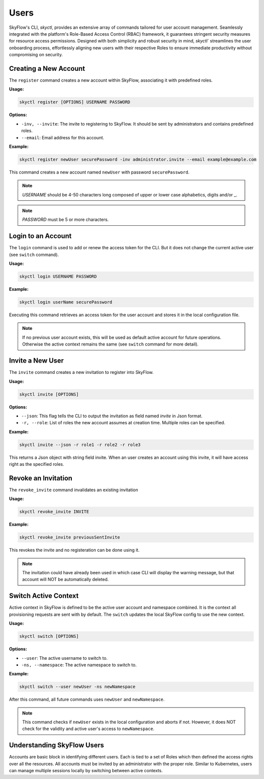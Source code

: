 Users
========================

SkyFlow's CLI, `skyctl`, provides an extensive array of commands tailored for user account management. 
Seamlessly integrated with the platform's Role-Based Access Control (RBAC) framework, 
it guarantees stringent security measures for resource access permissions. 
Designed with both simplicity and robust security in mind, `skyctl`` streamlines the user onboarding process, 
effortlessly aligning new users with their respective Roles to ensure immediate productivity without compromising on security. 

Creating a New Account
-------------------

The ``register`` command creates a new account within SkyFlow, associating it 
with predefined roles.

**Usage:**

.. code-block:: shell

    skyctl register [OPTIONS] USERNAME PASSWORD

**Options:**

- ``-inv, --invite``: The invite to registering to SkyFlow. It should be sent by administrators and contains predefined roles.
- ``--email``: Email address for this account.

**Example:**

.. code-block:: shell

    skyctl register newUser securePassword -inv administrator.invite --email example@example.com

This command creates a new account named ``newUser`` with password ``securePassword``.

.. note:: `USERNAME` should be 4-50 characters long composed of upper or lower case alphabetics, digits and/or _.
.. note:: `PASSWORD` must be 5 or more characters.

Login to an Account
---------------------------

The ``login`` command is used to add or renew the access token for the CLI. 
But it does not change the current active user (see ``switch`` command).

**Usage:**

.. code-block:: shell

    skyctl login USERNAME PASSWORD

**Example:**

.. code-block:: shell

    skyctl login userName securePassword

Executing this command retrieves an access token for the user account and stores it in the local configuration file.

.. note:: If no previous user account exists, this will be used as default active account for future operations. Otherwise the active context remains the same (see ``switch`` command for more detail).

Invite a New User
---------------

The ``invite`` command creates a new invitation to register into SkyFlow.

**Usage:**

.. code-block:: shell

    skyctl invite [OPTIONS]

**Options:**

- ``--json``: This flag tells the CLI to output the invitation as field named `invite` in Json format.
- ``-r, --role``: List of roles the new account assumes at creation time. Multiple roles can be specified.

**Example:**

.. code-block:: shell

    skyctl invite --json -r role1 -r role2 -r role3

This returns a Json object with string field invite. When an user creates an account using this invite, 
it will have access right as the specified roles. 

.. note::Only user accounts with the `inviter-role` is able to create invites (by default only the `admin` account after initialization). The granted roles can only have access rights that is a subset of the inviter account.

Revoke an Invitation
---------------

The ``revoke_invite`` command invalidates an existing invitation

**Usage:**

.. code-block:: shell

    skyctl revoke_invite INVITE

**Example:**

.. code-block:: shell

    skyctl revoke_invite previousSentInvite

This revokes the invite and no registeration can be done using it.

.. note:: The invitation could have already been used in which case CLI will display the warning message, but that account will NOT be automatically deleted.

Switch Active Context
---------------

Active context in SkyFlow is defined to be the active user account and namespace combined. 
It is the context all provisioning requests are sent with by default.
The ``switch`` updates the local SkyFlow config to use the new context.

**Usage:**

.. code-block:: shell

    skyctl switch [OPTIONS]

**Options:**

- ``--user``: The active username to switch to.
- ``-ns, --namespace``: The active namespace to switch to.

**Example:**

.. code-block:: shell

    skyctl switch --user newUser -ns newNamespace

After this command, all future commands uses ``newUser`` and  ``newNamespace``.

.. note:: This command checks if ``newUser`` exists in the local configuration and aborts if not. However, it does NOT check for the validity and active user's access to ``newNamespace``.


Understanding SkyFlow Users
------------------------------

Accounts are basic block in identifying different users. Each is tied to a set of 
Roles which then defined the access rights over all the resources. All accounts must be invited by an 
administrator with the proper role. Similar to Kubernetes, users can manage multiple sessions locally 
by switching between active contexts.